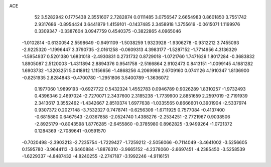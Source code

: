 ACE 
   52
   3.5282942   0.1775438   2.3551607   2.7282874   0.0111485   3.0756547
   2.6654983   0.8601850   3.7551742   2.9317686  -0.8954424   3.6441879
   1.4159101  -0.1437485   2.3458918   1.3755619  -0.0615071   1.1199976
   0.3309347  -0.3387604   3.0947759   0.4540375  -0.3822865   4.0965046
  -1.0102814  -0.6130054   2.5598649  -0.9491109  -1.5038259   1.9323928
  -1.9306278  -0.9312212   3.7455093  -2.9225320  -1.1996447   3.3790735
  -2.0161258  -0.0609313   4.3983177  -1.5287152  -1.7714956   4.3136329
  -1.5954937   0.5201380   1.6831018  -2.4930831   0.2731732   0.8729018
  -1.0721760   1.7471626   1.8017284  -0.3683832   1.8905087   2.5120003
  -1.4311894   2.8894376   0.9541758  -2.5166864   2.9102473   0.8413151
  -1.0099145   4.1681282   1.6903732  -1.3203251   5.0418912   1.1156656
  -1.4868256   4.2069989   2.6709160   0.0741126   4.1910347   1.8136900
  -0.8251935   2.8284843  -0.4700780  -1.2951806   3.5400789  -1.3636072
   0.1977060   1.9899193  -0.6927722   0.5432324   1.4552783   0.0946789
   0.9026289   1.8310257  -1.9732493   0.4396346   2.4697024  -2.7270071
   2.3437600   2.3185238  -1.7739900   2.8851659   2.2597019  -2.7191939
   2.3413617   3.3552462  -1.4342667   2.8510374   1.6977638  -1.0335565
   0.8666601   0.3901904  -2.5337974   0.9307372   0.2027148  -3.7532327
   0.7478741  -0.6256309  -1.6711925   0.7577084  -0.4137400  -0.6815880
   0.6467543  -2.0367858  -2.0524740   1.4388276  -2.2534251  -2.7721967
   0.9038506  -2.8925179  -0.8043598   1.8776285  -2.6455860  -0.3785980
   0.8962825  -3.9499264  -1.0721372   0.1284369  -2.7089641  -0.0591570
  -0.7020498  -2.3903213  -2.7235754  -1.7229427  -1.7259212  -2.5056066
  -0.7114049  -3.4641002  -3.5256605   0.1595780  -3.9644113  -3.6460884
  -1.8876310  -3.9665152  -4.2378060  -2.6697451  -4.2385450  -3.5258539
  -1.6229337  -4.8487432  -4.8240255  -2.2747187  -3.1992246  -4.9116151
